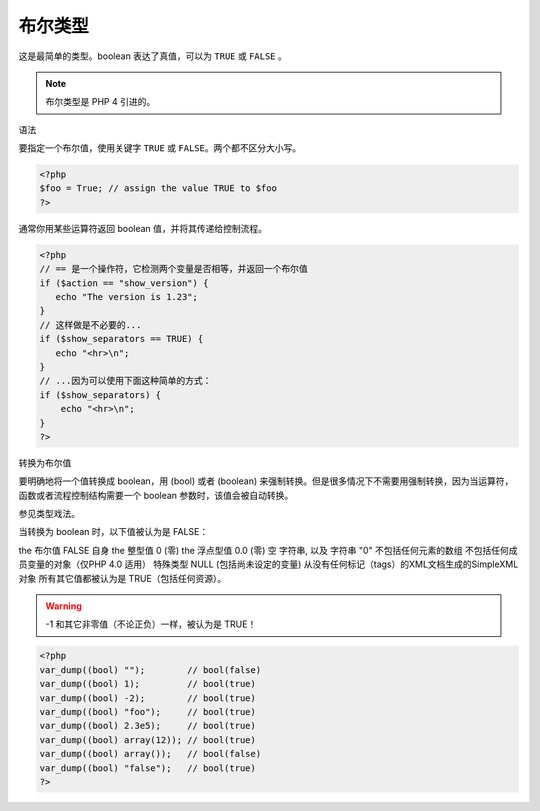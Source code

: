 .. _bool:

布尔类型
========

这是最简单的类型。boolean 表达了真值，可以为 ``TRUE`` 或 ``FALSE`` 。

.. note:: 布尔类型是 PHP 4 引进的。

语法

要指定一个布尔值，使用关键字 ``TRUE`` 或 ``FALSE``。两个都不区分大小写。

.. code-block:: php

 <?php
 $foo = True; // assign the value TRUE to $foo
 ?>

通常你用某些运算符返回 boolean 值，并将其传递给控制流程。

.. code-block:: php

 <?php
 // == 是一个操作符，它检测两个变量是否相等，并返回一个布尔值
 if ($action == "show_version") {
    echo "The version is 1.23";
 }
 // 这样做是不必要的...
 if ($show_separators == TRUE) {
    echo "<hr>\n";
 }
 // ...因为可以使用下面这种简单的方式：
 if ($show_separators) {
     echo "<hr>\n";
 }
 ?>

转换为布尔值

要明确地将一个值转换成 boolean，用 (bool) 或者 (boolean) 来强制转换。但是很多情况下不需要用强制转换，因为当运算符，函数或者流程控制结构需要一个 boolean 参数时，该值会被自动转换。

参见类型戏法。

当转换为 boolean 时，以下值被认为是 FALSE：

the 布尔值 FALSE 自身
the 整型值 0 (零)
the 浮点型值 0.0 (零)
空 字符串, 以及 字符串 "0"
不包括任何元素的数组
不包括任何成员变量的对象（仅PHP 4.0 适用）
特殊类型 NULL (包括尚未设定的变量)
从没有任何标记（tags）的XML文档生成的SimpleXML 对象
所有其它值都被认为是 TRUE（包括任何资源）。

.. warning:: -1 和其它非零值（不论正负）一样，被认为是 TRUE！

.. code-block:: php

 <?php
 var_dump((bool) "");        // bool(false)
 var_dump((bool) 1);         // bool(true)
 var_dump((bool) -2);        // bool(true)
 var_dump((bool) "foo");     // bool(true)
 var_dump((bool) 2.3e5);     // bool(true)
 var_dump((bool) array(12)); // bool(true)
 var_dump((bool) array());   // bool(false)
 var_dump((bool) "false");   // bool(true)
 ?>
